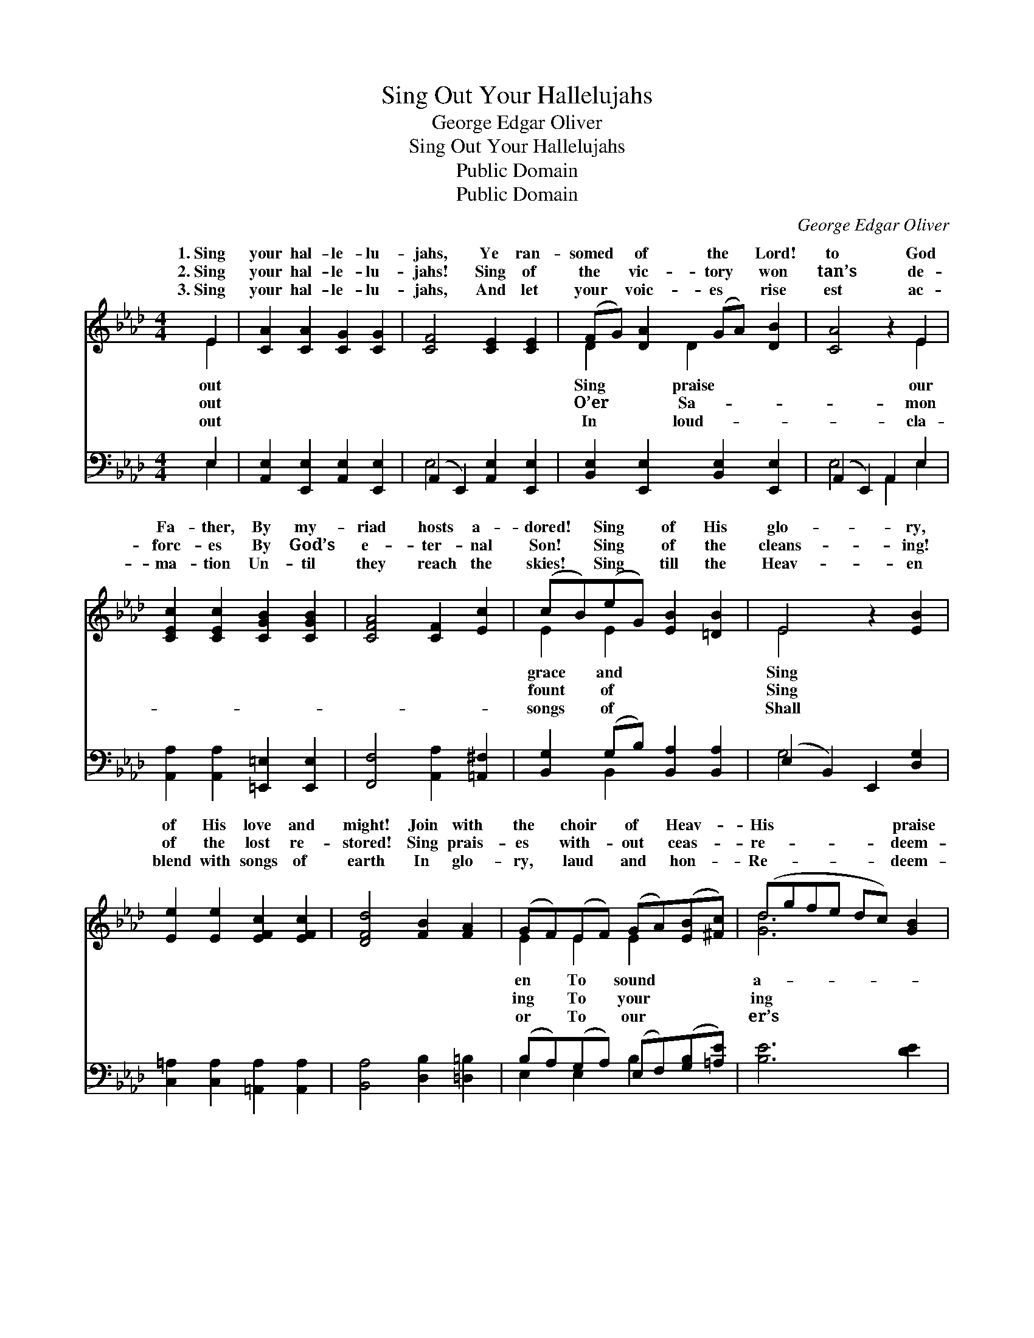 X:1
T:Sing Out Your Hallelujahs
T:George Edgar Oliver
T:Sing Out Your Hallelujahs
T:Public Domain
T:Public Domain
C:George Edgar Oliver
Z:Public Domain
%%score ( 1 2 ) ( 3 4 )
L:1/8
M:4/4
K:Ab
V:1 treble 
V:2 treble 
V:3 bass 
V:4 bass 
V:1
 E2 | [CA]2 [CA]2 [CG]2 [CG]2 | [CF]4 [CE]2 [CE]2 | (FG) [DA]2 (GA) [DB]2 | [CA]4 z2 E2 | %5
w: 1.~Sing|your hal- le- lu-|jahs, Ye ran-|somed * of the * Lord!|to God|
w: 2.~Sing|your hal- le- lu-|jahs! Sing of|the * vic- tory * won|tan’s de-|
w: 3.~Sing|your hal- le- lu-|jahs, And let|your * voic- es * rise|est ac-|
 [CEc]2 [CEc]2 [CGB]2 [CGB]2 | [CFA]4 [CF]2 [Ec]2 | (cB)(eG) [EB]2 [=DB]2 | E4 z2 [EB]2 | %9
w: Fa- ther, By my-|riad hosts a-|dored! * Sing * of His|glo- ry,|
w: forc- es By God’s|e- ter- nal|Son! * Sing * of the|cleans- ing!|
w: ma- tion Un- til|they reach the|skies! * Sing * till the|Heav- en|
 [Ee]2 [Ee]2 [EFc]2 [EFc]2 | [DFd]4 [FB]2 [FA]2 | (GF)(EF) (GA)([EB][^Fc]) | (dgfe dc) [GB]2 | %13
w: of His love and|might! Join with|the * choir * of * Heav- *|His * * * * * praise|
w: of the lost re-|stored! Sing prais-|es * with- * out * ceas- *|re- * * * * * deem-|
w: blend with songs of|earth In glo-|ry, * laud * and * hon- *|Re- * * * * * deem-|
 [_Ge]2 [Ge]2 [Gf]2 [Ge]2 | [Fd]4 [Ec]2 [FB]2 | (AG)(FA) (GF)(GE) | [CA]6 |] %17
w: right! * * *||||
w: Lord. * * *||||
w: worth. * * *||||
V:2
 E2 | x8 | x8 | D2 x D2 x3 | x6 E2 | x8 | x8 | E2 E2 x4 | E4 x4 | x8 | x8 | E2 E2 E2 x2 | %12
w: out|||Sing praise|our|||grace and|Sing|||en To sound|
w: out|||O’er Sa-|mon|||fount of|Sing|||ing To your|
w: out|||In loud-|cla-|||songs of|Shall|||or To our|
 [Gd]6 x2 | x8 | x8 | D2 D2 D2 D2 | x6 |] %17
w: a-|||||
w: ing|||||
w: er’s|||||
V:3
 E,2 | [A,,E,]2 [E,,E,]2 [A,,E,]2 [E,,E,]2 | (A,,2 E,,2) [A,,E,]2 [E,,E,]2 | %3
 [B,,E,]2 [E,,E,]2 [B,,E,]2 [E,,E,]2 | (A,,2 E,,2) A,,2 E,2 | %5
 [A,,A,]2 [A,,A,]2 [=E,,=E,]2 [E,,E,]2 | [F,,F,]4 [A,,A,]2 [=A,,^F,]2 | %7
 [B,,G,]2 (G,B,) [B,,A,]2 [B,,A,]2 | (E,2 B,,2) E,,2 [D,G,]2 | %9
 [C,=A,]2 [C,A,]2 [=A,,A,]2 [A,,A,]2 | [B,,A,]4 [D,B,]2 [=D,=B,]2 | %11
 (B,A,)(G,A,) (E,F,)([G,B,][=A,E]) | [B,E]6 [DE]2 | [CE]2 [A,C]2 [=A,C]2 [=A,,C]2 | %14
 [B,,B,]4 [C,=A,]2 [D,B,]2 | [E,B,]2 [E,B,]2 (B,A,)(B,G,) | (A,,2 E,,2 A,,2) |] %17
V:4
 E,2 | x8 | E,4 x4 | x8 | E,4 A,,2 E,2 | x8 | x8 | x2 B,,2 x4 | G,4 x4 | x8 | x8 | E,2 E,2 B,2 x2 | %12
 x8 | x8 | x8 | x4 E,2 E,2 | A,6 |] %17

